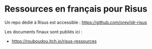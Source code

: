 * Ressources en français pour Risus

Un repo dédié à Risus est accessible : https://github.com/orey/jdr-risus

Les documents finaux sont publiés ici :
- [[https://rouboudou.itch.io/risus-ressources][https://rouboudou.itch.io/risus-ressources]]


